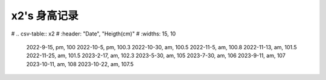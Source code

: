 x2's 身高记录
=============

# .. csv-table:: x2
#     :header: "Date", "Heigth(cm)"
#     :widths: 15, 10

    2022-9-15, pm, 100
    2022-10-5, pm, 100.3
    2022-10-30, am, 100.5
    2022-11-5, am, 100.8
    2022-11-13, am, 101.5
    2022-11-25, am, 101.5
    2023-2-17, am, 102.3
    2023-5-30, am, 105
    2023-7-30, am, 106
    2023-9-11, am, 107
    2023-10-11, am, 108
    2023-10-22, am, 107.5
